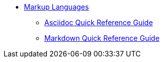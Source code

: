 * xref:ROOT:library.adoc[Markup Languages]
** xref:asciidoc-quick-guide.adoc[Asciidoc Quick Reference Guide]
** xref:markdown.adoc[Markdown Quick Reference Guide]
